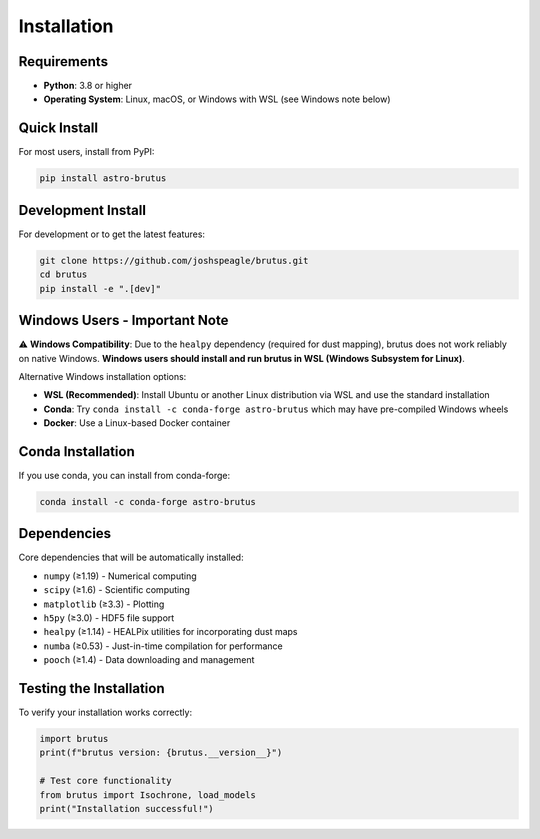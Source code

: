 Installation
============

Requirements
------------

- **Python**: 3.8 or higher
- **Operating System**: Linux, macOS, or Windows with WSL (see Windows note below)

Quick Install
-------------

For most users, install from PyPI:

.. code-block:: bash

   pip install astro-brutus

Development Install
-------------------

For development or to get the latest features:

.. code-block:: bash

   git clone https://github.com/joshspeagle/brutus.git
   cd brutus
   pip install -e ".[dev]"

Windows Users - Important Note
-------------------------------

⚠️ **Windows Compatibility**: Due to the ``healpy`` dependency (required for dust mapping), brutus does not work reliably on native Windows. **Windows users should install and run brutus in WSL (Windows Subsystem for Linux)**.

Alternative Windows installation options:

- **WSL (Recommended)**: Install Ubuntu or another Linux distribution via WSL and use the standard installation
- **Conda**: Try ``conda install -c conda-forge astro-brutus`` which may have pre-compiled Windows wheels
- **Docker**: Use a Linux-based Docker container

Conda Installation
------------------

If you use conda, you can install from conda-forge:

.. code-block:: bash

   conda install -c conda-forge astro-brutus

Dependencies
------------

Core dependencies that will be automatically installed:

- ``numpy`` (≥1.19) - Numerical computing
- ``scipy`` (≥1.6) - Scientific computing  
- ``matplotlib`` (≥3.3) - Plotting
- ``h5py`` (≥3.0) - HDF5 file support
- ``healpy`` (≥1.14) - HEALPix utilities for incorporating dust maps
- ``numba`` (≥0.53) - Just-in-time compilation for performance
- ``pooch`` (≥1.4) - Data downloading and management

Testing the Installation
-------------------------

To verify your installation works correctly:

.. code-block:: python

   import brutus
   print(f"brutus version: {brutus.__version__}")

   # Test core functionality
   from brutus import Isochrone, load_models
   print("Installation successful!")